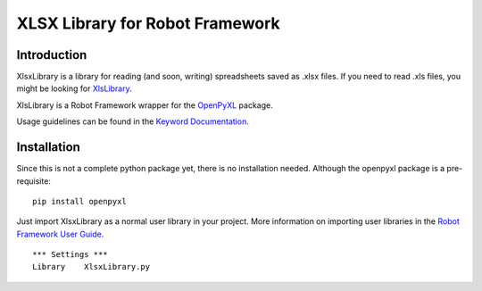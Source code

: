 XLSX Library for Robot Framework
================================

Introduction
------------
XlsxLibrary is a library for reading (and soon, writing) spreadsheets saved as .xlsx files.
If you need to read .xls files, you might be looking for XlsLibrary_.

XlsLibrary is a Robot Framework wrapper for the OpenPyXL_ package.

Usage guidelines can be found in the `Keyword Documentation`_.

Installation
------------
Since this is not a complete python package yet, there is no installation needed. Although the openpyxl package is a pre-requisite:

::

    pip install openpyxl

Just import XlsxLibrary as a normal user library in your project. More information on importing user libraries in the `Robot Framework User Guide`_.

::

    *** Settings ***
    Library    XlsxLibrary.py


.. _Keyword Documentation: http://ikabelerma.github.io/XlsxLibrary/ExcelXLibrary.html
.. _OpenPyXL: https://pythonhosted.org/openpyxl/
.. _XlsLibrary: https://github.com/ikabelerma/XlsLibrary
.. _Robot Framework User Guide: http://robotframework.org/robotframework/latest/RobotFrameworkUserGuide.html#using-physical-path-to-library
